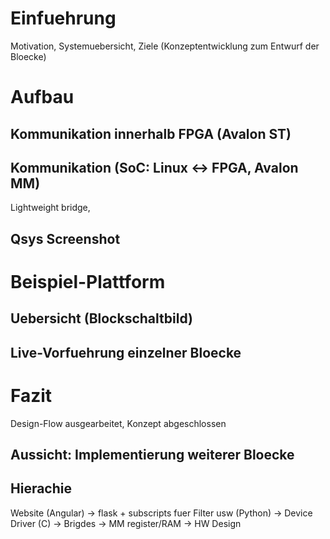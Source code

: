 

* Einfuehrung
Motivation, Systemuebersicht, Ziele (Konzeptentwicklung zum Entwurf der Bloecke)

* Aufbau 
** Kommunikation innerhalb FPGA (Avalon ST)
** Kommunikation (SoC: Linux <-> FPGA, Avalon MM)
Lightweight bridge, 
** Qsys Screenshot

* Beispiel-Plattform
** Uebersicht (Blockschaltbild) 
** Live-Vorfuehrung einzelner Bloecke

* Fazit
Design-Flow ausgearbeitet, Konzept abgeschlossen
** Aussicht: Implementierung weiterer Bloecke
** Hierachie
Website (Angular) -> flask + subscripts fuer Filter usw (Python) -> Device Driver (C) -> Brigdes -> MM register/RAM ->  HW Design



